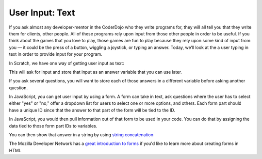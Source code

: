 User Input: Text
================

If you ask almost any developer-mentor in the CoderDojo who they write programs for, they will all tell you that they write them for clients, other people. All of these programs rely upon input from those other people in order to be useful. If you think about the games that you love to play, those games are fun to play because they rely upon some kind of input from you — it could be the press of a button, wiggling a joystick, or typing an answer. Today, we’ll look at the a user typing in text in order to provide input for your program.

In Scratch, we have one way of getting user input as text:

This will ask for input and store that input as an answer variable that you can use later.

If you ask several questions, you will want to store each of those answers in a different variable before asking another question.

In JavaScript, you can get user input by using a form. A form can take in text, ask questions where the user has to select either "yes" or "no," offer a dropdown list for users to select one or more options, and others. Each form part should have a unique ID since that the answer to that part of the form will be tied to the ID.

.. code-block: javascript
    <input type="text" id="place">
    <button type="submit" id="submit">Submit</button>

In JavaScript, you would then pull information out of that form to be used in your code. You can do that by assigning the data tied to those form part IDs to variables.

.. code-block: javascript
    var place = document.querySelector("#place");

You can then show that answer in a string by using `string concatenation <https://en.wikipedia.org/wiki/Concatenation>`_

.. code-block: javascript
    "I love " + place.value + ", it is such a cool place to visit!"

The Mozilla Developer Network has a `great introduction to forms <https://developer.mozilla.org/en-US/docs/Learn/HTML/Forms>`_ if you'd like to learn more about creating forms in HTML